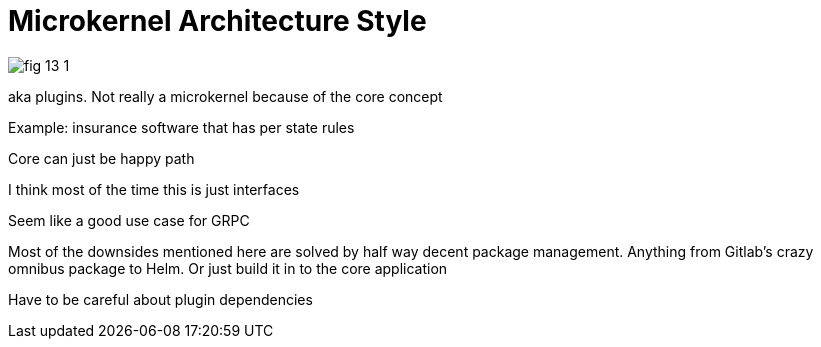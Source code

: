 = Microkernel Architecture Style

image:images/fig_13-1.png[]

aka plugins. Not really a microkernel because of the core concept

Example: insurance software that has per state rules

Core can just be happy path

I think most of the time this is just interfaces

Seem like a good use case for GRPC

Most of the downsides mentioned here are solved by half way decent package management. Anything from Gitlab's crazy omnibus package to Helm. Or just build it in to the core application

Have to be careful about plugin dependencies

